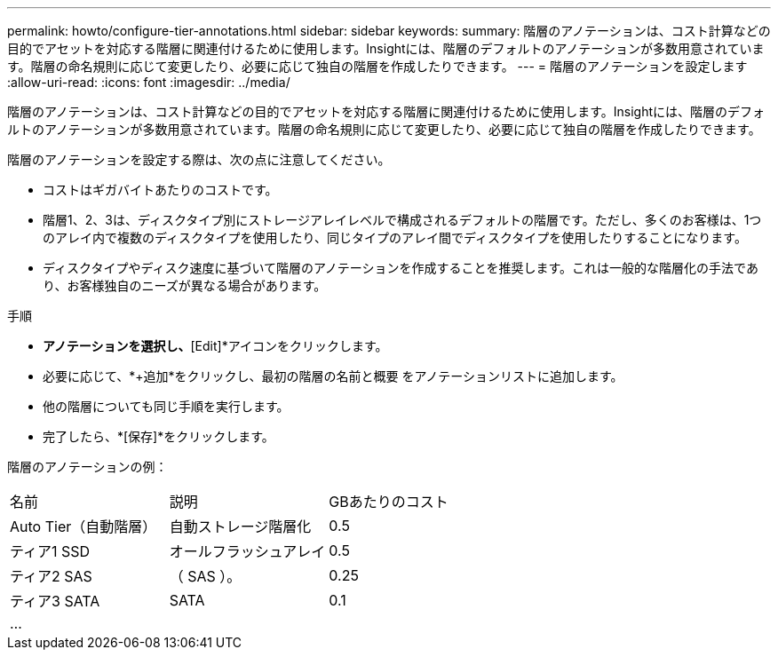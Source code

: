 ---
permalink: howto/configure-tier-annotations.html 
sidebar: sidebar 
keywords:  
summary: 階層のアノテーションは、コスト計算などの目的でアセットを対応する階層に関連付けるために使用します。Insightには、階層のデフォルトのアノテーションが多数用意されています。階層の命名規則に応じて変更したり、必要に応じて独自の階層を作成したりできます。 
---
= 階層のアノテーションを設定します
:allow-uri-read: 
:icons: font
:imagesdir: ../media/


[role="lead"]
階層のアノテーションは、コスト計算などの目的でアセットを対応する階層に関連付けるために使用します。Insightには、階層のデフォルトのアノテーションが多数用意されています。階層の命名規則に応じて変更したり、必要に応じて独自の階層を作成したりできます。

階層のアノテーションを設定する際は、次の点に注意してください。

* コストはギガバイトあたりのコストです。
* 階層1、2、3は、ディスクタイプ別にストレージアレイレベルで構成されるデフォルトの階層です。ただし、多くのお客様は、1つのアレイ内で複数のディスクタイプを使用したり、同じタイプのアレイ間でディスクタイプを使用したりすることになります。
* ディスクタイプやディスク速度に基づいて階層のアノテーションを作成することを推奨します。これは一般的な階層化の手法であり、お客様独自のニーズが異なる場合があります。


手順

* [Tier]*アノテーションを選択し、*[Edit]*アイコンをクリックします。
* 必要に応じて、*+追加*をクリックし、最初の階層の名前と概要 をアノテーションリストに追加します。
* 他の階層についても同じ手順を実行します。
* 完了したら、*[保存]*をクリックします。


階層のアノテーションの例：

|===


| 名前 | 説明 | GBあたりのコスト 


 a| 
Auto Tier（自動階層）
 a| 
自動ストレージ階層化
 a| 
0.5



 a| 
ティア1 SSD
 a| 
オールフラッシュアレイ
 a| 
0.5



 a| 
ティア2 SAS
 a| 
（ SAS ）。
 a| 
0.25



 a| 
ティア3 SATA
 a| 
SATA
 a| 
0.1



 a| 
...
 a| 
 a| 

|===